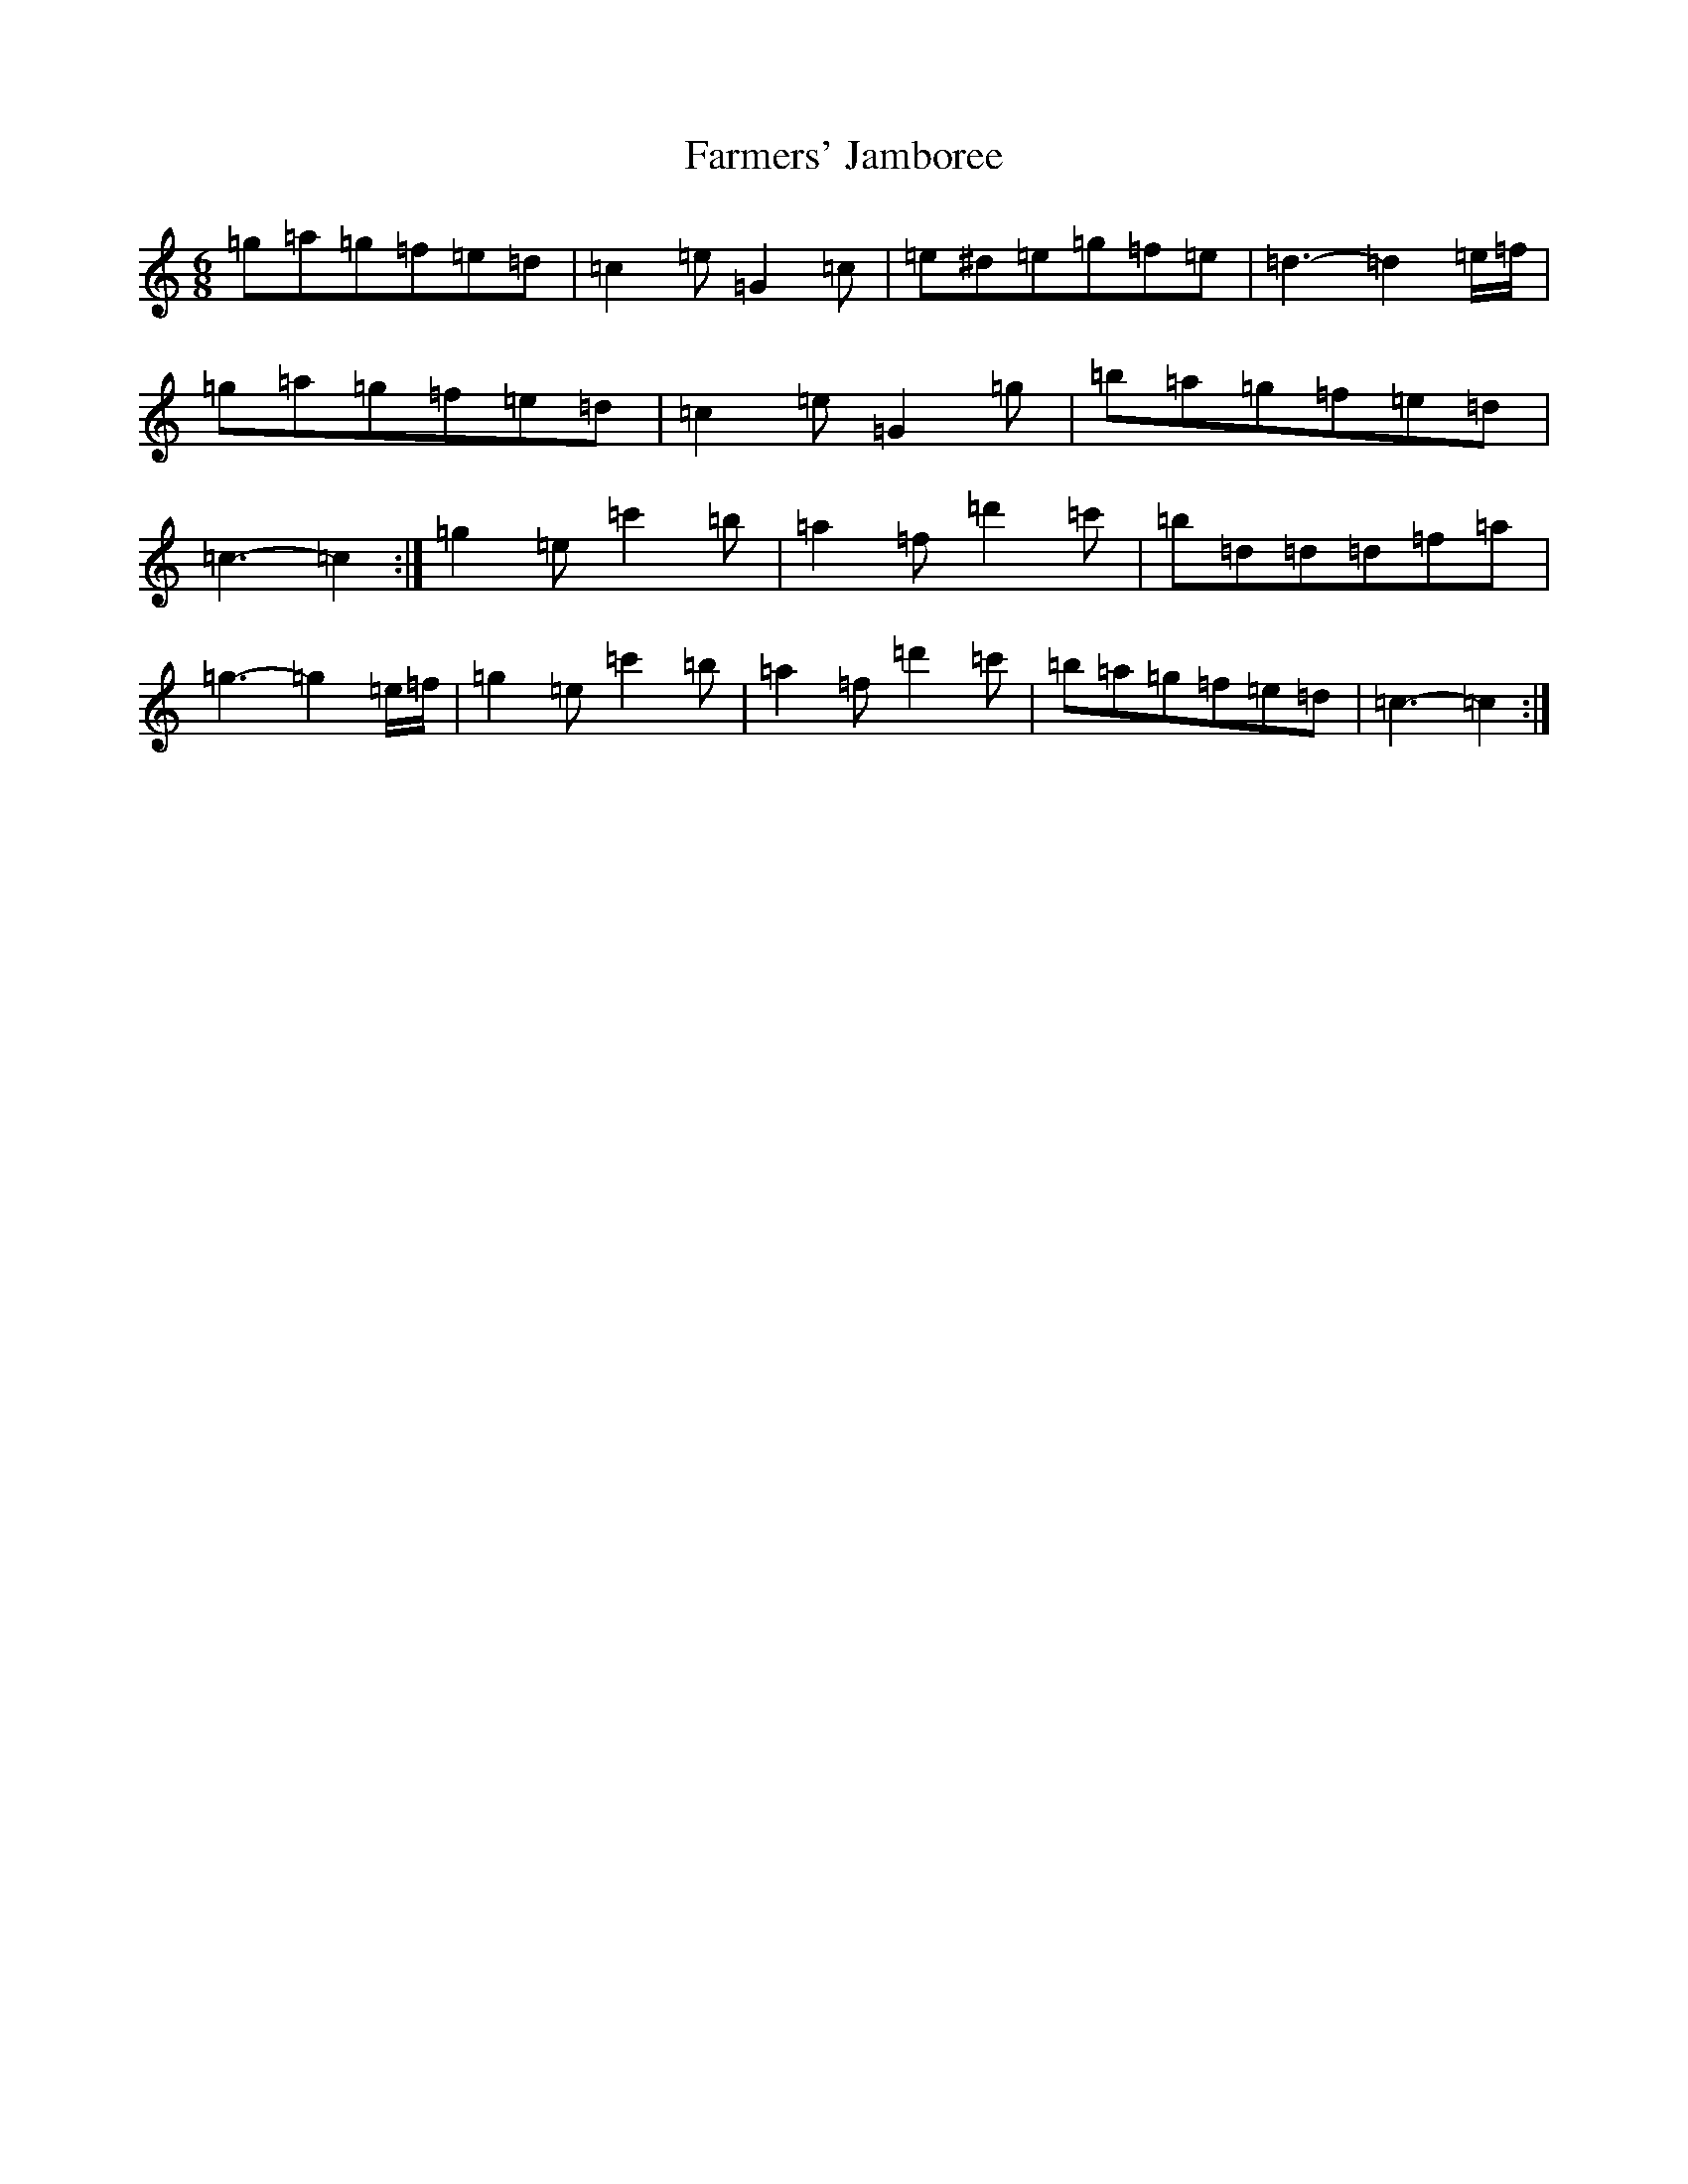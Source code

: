 X: 6552
T: Farmers' Jamboree
S: https://thesession.org/tunes/4653#setting17194
Z: A Major
R: jig
M:6/8
L:1/8
K: C Major
=g=a=g=f=e=d|=c2=e=G2=c|=e^d=e=g=f=e|=d3-=d2=e/2=f/2|=g=a=g=f=e=d|=c2=e=G2=g|=b=a=g=f=e=d|=c3-=c2:|=g2=e=c'2=b|=a2=f=d'2=c'|=b=d=d=d=f=a|=g3-=g2=e/2=f/2|=g2=e=c'2=b|=a2=f=d'2=c'|=b=a=g=f=e=d|=c3-=c2:|